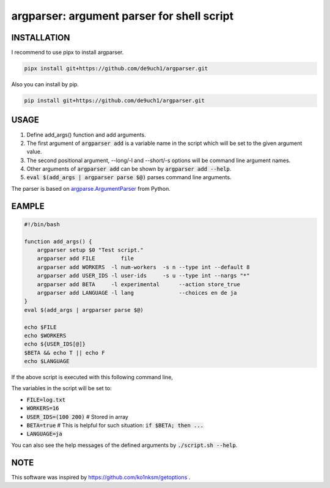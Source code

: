 argparser: argument parser for shell script
###########################################

INSTALLATION
============
I recommend to use pipx to install argparser.

.. code:: bash

   pipx install git+https://github.com/de9uch1/argparser.git

Also you can install by pip.

.. code:: bash

   pip install git+https://github.com/de9uch1/argparser.git

USAGE
=====
1. Define add_args() function and add arguments.
2. The first argument of :code:`argparser add` is a variable name in the script which will
   be set to the given argument value.
3. The second positional argument, --long/-l and --short/-s options will be
   command line argument names.
4. Other arguments of :code:`argparser add` can be shown by :code:`argparser add --help`.
5. :code:`eval $(add_args | argparser parse $@)` parses command line arguments.

The parser is based on `argparse.ArgumentParser <https://docs.python.org/3/library/argparse.html>`_ from Python.

EAMPLE
======
.. code:: bash

   #!/bin/bash

   function add_args() {
       argparser setup $0 "Test script."
       argparser add FILE        file
       argparser add WORKERS  -l num-workers  -s n --type int --default 8
       argparser add USER_IDS -l user-ids     -s u --type int --nargs "*"
       argparser add BETA     -l experimental      --action store_true
       argparser add LANGUAGE -l lang              --choices en de ja
   }
   eval $(add_args | argparser parse $@)

   echo $FILE
   echo $WORKERS
   echo ${USER_IDS[@]}
   $BETA && echo T || echo F
   echo $LANGUAGE

If the above script is executed with this following command line,

.. code:: bash
   ./script.sh --file log.txt --num-workers 16 -u 100 200 --experimental --lang ja

The variables in the script will be set to:

- :code:`FILE=log.txt`
- :code:`WORKERS=16`
- :code:`USER_IDS=(100 200)`  # Stored in array
- :code:`BETA=true`           # This is helpful for such situation: :code:`if $BETA; then ...`
- :code:`LANGUAGE=ja`

You can also see the help messages of the defined arguments by :code:`./script.sh --help`.

NOTE
====
This software was inspired by https://github.com/ko1nksm/getoptions .
